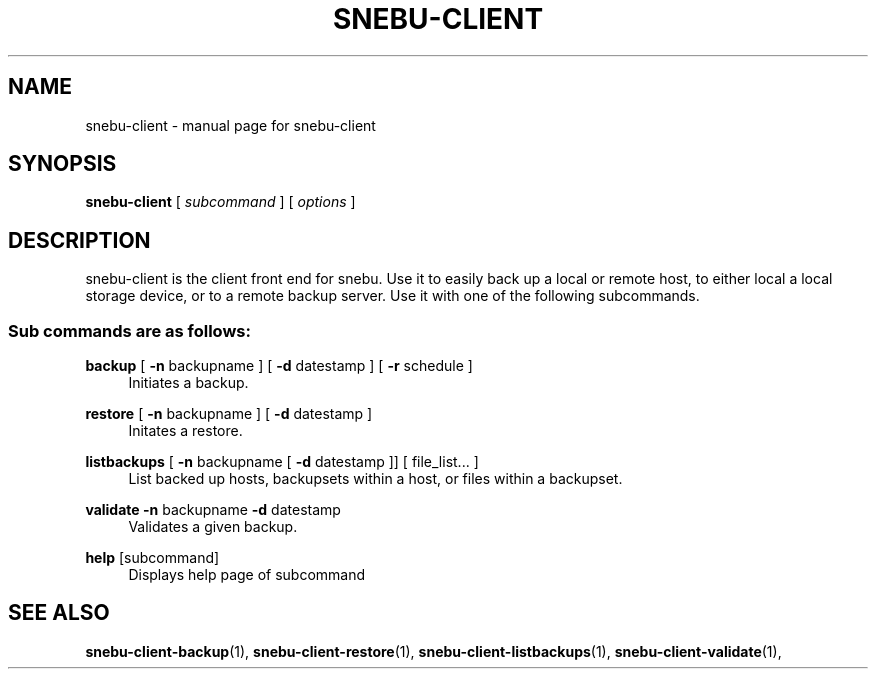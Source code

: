 .na
.TH SNEBU-CLIENT "1" "December 2020" "snebu-client" "User Commands"
.SH NAME
snebu-client \- manual page for snebu-client
.SH SYNOPSIS
.B snebu-client
[ \fI\,subcommand \/\fR] [ \fI\,options \/\fR]
.SH DESCRIPTION
snebu\-client is the client front end for snebu.
Use it to easily
back up a local or remote host, to either local a local storage
device, or to a remote backup server.  Use it with one of the
following subcommands.
.SS "Sub commands are as follows:"
.PP
\fBbackup\fR
[ \fB\-n\fR backupname ] [ \fB\-d\fR datestamp ] [ \fB\-r\fR schedule ]
.RS 4
Initiates a backup.
.RE
.PP
\fBrestore\fR
[ \fB\-n\fR backupname ] [ \fB\-d\fR datestamp ]
.RS 4
Initates a restore.
.RE
.PP
\fBlistbackups\fR [ \fB\-n\fR backupname [ \fB\-d\fR datestamp ]] [ file_list... ]
.RS 4
List backed up hosts, backupsets within a host, or files within a backupset.
.RE
.PP
\fBvalidate\fR \fB\-n\fR backupname \fB\-d\fR datestamp
.RS 4
Validates a given backup.
.RE
.PP
\fBhelp\fR [subcommand]
.RS 4
Displays help page of subcommand
.RE
.SH "SEE ALSO"
.hy 0
\fBsnebu\-client\-backup\fR(1),
\fBsnebu\-client\-restore\fR(1),
\fBsnebu\-client\-listbackups\fR(1),
\fBsnebu\-client\-validate\fR(1),
.PP
.RE
